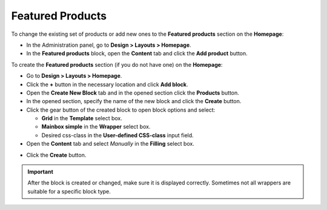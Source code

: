 *****************
Featured Products
*****************

To change the existing set of products or add new ones to the **Featured products** section on the **Homepage**:

*   In the Administration panel, go to **Design > Layouts > Homepage**.
*   In the **Featured products** block, open the **Content** tab and click the **Add product** button.

To create the **Featured products** section (if you do not have one) on the **Homepage**:

*   Go to **Design > Layouts > Homepage**.
*   Click the **+** button in the necessary location and click **Add block**.
*   Open the **Create New Block** tab and in the opened section click the **Products** button.
*   In the opened section, specify the name of the new block and click the **Create** button. 
*   Click the gear button of the created block to open block options and select:

    *   **Grid** in the **Template** select box.
    *   **Mainbox simple** in the **Wrapper** select box.
    *   Desired css-class in the **User-defined CSS-class** input field.

*   Open the **Content** tab and select *Manually* in the **Filling** select box.

.. image:: img/featured_01.png
    :align: center
    :alt: The Content tab

*   Click the **Create** button.

.. important::

    After the block is created or changed, make sure it is displayed correctly. Sometimes not all wrappers are suitable for a specific block type.